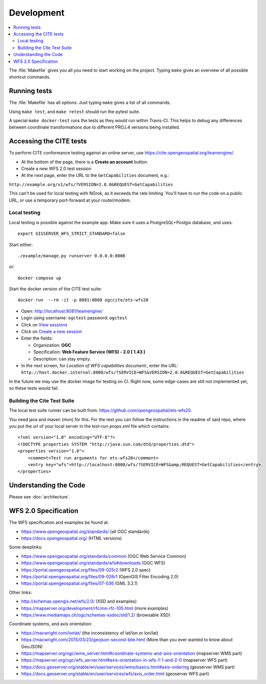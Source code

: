 Development
============

.. contents:: :local:

The :file:`Makefile` gives you all you need to start working on the project.
Typing ``make`` gives an overview of all possible shortcut commands.


Running tests
-------------

The :file:`Makefile` has all options. Just typing ``make`` gives a list of all commands.

Using ``make test``, and ``make retest`` should run the pytest suite.

A special ``make docker-test`` runs the tests as they would run within Travis-CI.
This helps to debug any differences between coordinate transformations due to
different PROJ.4 versions being installed.

Accessing the CITE tests
------------------------

To perform CITE conformance testing against an online server,
use `<https://cite.opengeospatial.org/teamengine/>`_.

* At the bottom of the page, there is a **Create an account** button.
* Create a new WFS 2.0 test session
* At the next page, enter the URL to the ``GetCapabilities`` document, e.g.:

``http://example.org/v1/wfs/?VERSION=2.0.0&REQUEST=GetCapabilities``

This can't be used for local testing with NGrok, as it exceeds the rate limiting.
You'll have to run the code on a public URL, or use a temporary port-forward at your router/modem.

Local testing
~~~~~~~~~~~~~

Local testing is possible against the example app.
Make sure it uses a PostgreSQL+Postgis database, and uses::

    export GISSERVER_WFS_STRICT_STANDARD=false

Start either::

    ./example/manage.py runserver 0.0.0.0:8000

or::

    docker compose up

Start the docker version of the CITE test suite::

    docker run  --rm -it -p 8081:8080 ogccite/ets-wfs20

* Open: http://localhost:8081/teamengine/
* Login using username: ``ogctest``  password: ``ogctest``
* Click on `View sessions <http://localhost:8081/teamengine/viewSessions.jsp>`_
* Click on `Create a new session <http://localhost:8081/teamengine/createSession.jsp>`_
* Enter the fields:

  * Organization: **OGC**
  * Specification: **Web Feature Service (WFS) - 2.0 [ 1.43 ]**
  * Description: can stay empty.

* In the next screen, for *Location of WFS capabilities document:*, enter the URL:
  ``http://host.docker.internal:8000/wfs/?SERVICE=WFS&VERSION=2.0.0&REQUEST=GetCapabilities``

In the future we may use the docker image for testing on CI.
Right now, some edge-cases are still not implemented yet, so these tests would fail.

Building the Cite Test Suite
~~~~~~~~~~~~~~~~~~~~~~~~~~~~

The local test suite runner can be built from: https://github.com/opengeospatial/ets-wfs20.

You need java and maven (mvn) for this. For the rest you can follow the
instructions in the readme of said repo, where you put the url of your
local server in the `test-run-props.xml` file which contains::

    <?xml version="1.0" encoding="UTF-8"?>
    <!DOCTYPE properties SYSTEM "http://java.sun.com/dtd/properties.dtd">
    <properties version="1.0">
        <comment>Test run arguments for ets-wfs20</comment>
        <entry key="wfs">http://localhost:8000/wfs/?SERVICE=WFS&amp;REQUEST=GetCapabilities</entry>
    </properties>


Understanding the Code
----------------------

Please see :doc:`architecture`.

.. _wfs-spec:

WFS 2.0 Specification
---------------------

The WFS specification and examples be found at:

* https://www.opengeospatial.org/standards/ (all OGC standards)
* https://docs.opengeospatial.org/ (HTML versions)

Some deeplinks:

* https://www.opengeospatial.org/standards/common (OGC Web Service Common)
* https://www.opengeospatial.org/standards/wfs#downloads (OGC WFS)
* https://portal.opengeospatial.org/files/09-025r2 (WFS 2.0 spec)
* https://portal.opengeospatial.org/files/09-026r1 (OpenGIS Filter Encoding 2.0)
* https://portal.opengeospatial.org/files/07-036 (GML 3.2.1)

Other links:

* http://schemas.opengis.net/wfs/2.0/ (XSD and examples)
* https://mapserver.org/development/rfc/ms-rfc-105.html (more examples)
* https://www.mediamaps.ch/ogc/schemas-xsdoc/sld/1.2/ (browsable XSD)

Coordinate systems, and axis orientation:

* https://macwright.com/lonlat/ (the inconsistency of lat/lon or lon/lat)
* https://macwright.com/2015/03/23/geojson-second-bite.html (More than you ever wanted to know about GeoJSON)
* https://mapserver.org/ogc/wms_server.html#coordinate-systems-and-axis-orientation (mapserver WMS part)
* https://mapserver.org/ogc/wfs_server.html#axis-orientation-in-wfs-1-1-and-2-0 (mapserver WFS part)
* https://docs.geoserver.org/stable/en/user/services/wms/basics.html#axis-ordering (geoserver WMS part)
* https://docs.geoserver.org/stable/en/user/services/wfs/axis_order.html (geoserver WFS part)
